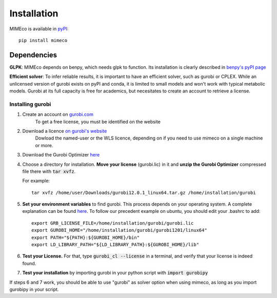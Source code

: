 Installation
============

MIMEco is available in `pyPI <https://pypi.org/project/mimeco/>`_::
    
    pip install mimeco

Dependencies 
-------------

**GLPK**:
MIMEco depends on benpy, which needs glpk to function. Its installation is clearly described in `benpy's pyPI page <https://pypi.org/project/benpy/#annex-installing-glpk>`_

**Efficient solver**:
To infer reliable results, it is important to have an efficient solver, such as gurobi or CPLEX.
While an unlicensed version of gurobi exists on pyPI and conda, it is limited to small models and won't work with typical metabolic models.
Gurobi at its full capacity is free for academics, but necesitates to create an account to retrieve a license. 

Installing gurobi
~~~~~~~~~~~~~~~~~

1. Create an account on `gurobi.com <https://www.gurobi.com>`_
    To get a free license, you must be identified on the website
2. Download a licence `on gurobi's website <https://portal.gurobi.com/iam/licenses/request>`_          
    Dowload the named-user or the WLS licence, depending on if you need to use mimeco on a single machine or more.
3. Download the Gurobi Optimizer `here <https://www.gurobi.com/downloads/gurobi-software/>`_
4. Choose a directory for installation. **Move your license** (gurobi.lic) in it and **unzip the Gurobi Optimizer** compressed file there with :code:`tar xvfz`. 

   For example::

    tar xvfz /home/user/Downloads/gurobi12.0.1_linux64.tar.gz /home/installation/gurobi

5. **Set your environment variables** to find gurobi. This process depends on your operating system. A complete explanation can be found `here <https://support.gurobi.com/hc/en-us/articles/13443862111761-How-do-I-set-system-environment-variables-for-Gurobi>`_.
   To follow our precedent example on ubuntu, you should edit your .bashrc to add::

    export GRB_LICENSE_FILE=/home/installation/gurobi/gurobi.lic
    export GUROBI_HOME="/home/installation/gurobi/gurobi1201/linux64"
    export PATH="${PATH}:${GUROBI_HOME}/bin"
    export LD_LIBRARY_PATH="${LD_LIBRARY_PATH}:${GUROBI_HOME}/lib"

6. **Test your License.** For that, type :code:`gurobi_cl --license` in a terminal, and verify that your license is indeed found. 
7. **Test your installation** by importing gurobi in your python script with :code:`import gurobipy`

If steps 6 and 7 work, you should be able to use "gurobi" as solver option when using mimeco, as long as you import gurobipy in your script.